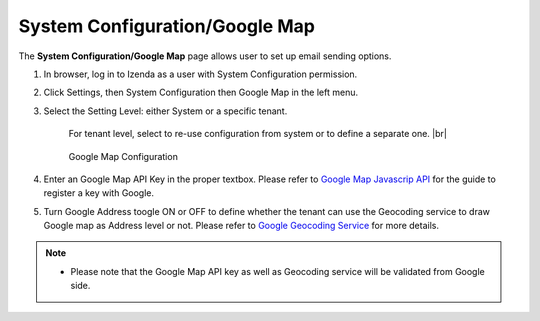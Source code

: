 

=================================
System Configuration/Google Map
=================================

The **System Configuration/Google Map** page allows user to set up email
sending options.

#. In browser, log in to Izenda as a user with System Configuration
   permission.

#. Click Settings, then System Configuration then Google Map in the left
   menu.

#. Select the Setting Level: either System or a specific tenant.

      For tenant level, select to re-use configuration from system or to define a separate one. |br|

      .. _System_Configuration_GoogleMap_Configuration:

      .. figure:: /_static/images/System_Configuration_GoogleMap_Configuration.png
         :align: center
         :width: 560px

         Google Map Configuration

#. Enter an Google Map API Key in the proper textbox. Please refer to `Google Map Javascrip API <https://developers.google.com/maps/documentation/javascript/get-api-key/>`_ for the guide to register a key with Google.

#. Turn Google Address toogle ON or OFF to define whether the tenant can use the Geocoding service to draw Google map as Address level or not. Please refer to `Google Geocoding Service <https://developers.google.com/maps/documentation/javascript/geocoding/>`_ for more details.

.. note::

   * Please note that the Google Map API key as well as Geocoding service will be validated from Google side. 

